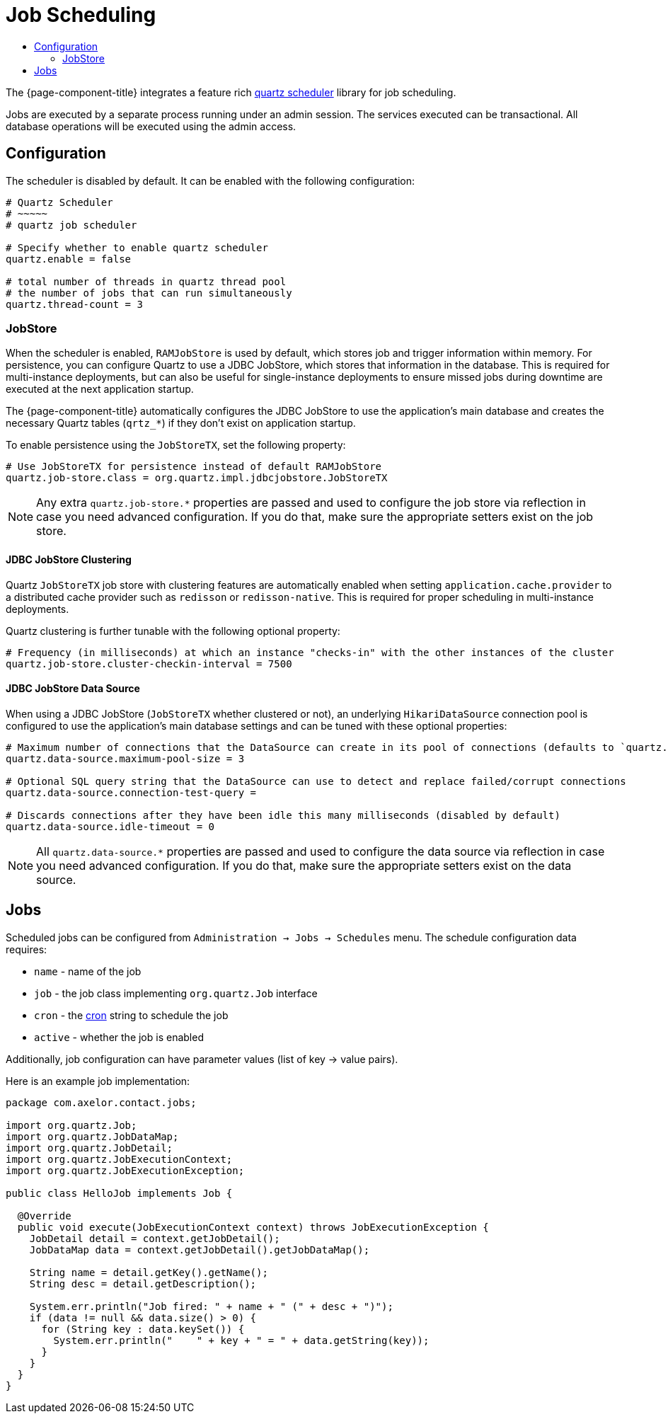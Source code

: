 = Job Scheduling
:toc:
:toc-title:

:url-quartz: https://quartz-scheduler.org/
:url-cron: https://www.quartz-scheduler.org/documentation/quartz-2.3.0/tutorials/crontrigger.html

The {page-component-title} integrates a feature rich {url-quartz}[quartz scheduler] library
for job scheduling.

Jobs are executed by a separate process running under an admin session. The
services executed can be transactional. All database operations will be executed
using the admin access.

== Configuration

The scheduler is disabled by default. It can be enabled with the following
configuration:

[source,properties]
----
# Quartz Scheduler
# ~~~~~
# quartz job scheduler

# Specify whether to enable quartz scheduler
quartz.enable = false

# total number of threads in quartz thread pool
# the number of jobs that can run simultaneously
quartz.thread-count = 3
----

=== JobStore

When the scheduler is enabled, `RAMJobStore` is used by default, which stores job and trigger information within memory. For persistence, you can configure Quartz to use a JDBC JobStore, which stores that information in the database. This is required for multi-instance deployments, but can also be useful for single-instance deployments to ensure missed jobs during downtime are executed at the next application startup.

The {page-component-title} automatically configures the JDBC JobStore to use the application's main database and creates the necessary Quartz tables (`qrtz_*`) if they don't exist on application startup.

To enable persistence using the `JobStoreTX`, set the following property:

[source,properties]
----
# Use JobStoreTX for persistence instead of default RAMJobStore
quartz.job-store.class = org.quartz.impl.jdbcjobstore.JobStoreTX
----

NOTE: Any extra `quartz.job-store.*` properties are passed and used to configure the job store via reflection in case you need advanced configuration.
If you do that, make sure the appropriate setters exist on the job store.

==== JDBC JobStore Clustering

Quartz `JobStoreTX` job store with clustering features are automatically enabled when setting `application.cache.provider` to a distributed cache provider such as `redisson` or `redisson-native`. This is required for proper scheduling in multi-instance deployments.

Quartz clustering is further tunable with the following optional property:

[source,properties]
----
# Frequency (in milliseconds) at which an instance "checks-in" with the other instances of the cluster
quartz.job-store.cluster-checkin-interval = 7500
----

==== JDBC JobStore Data Source

When using a JDBC JobStore (`JobStoreTX` whether clustered or not), an underlying `HikariDataSource` connection pool is configured to use the application's main database settings and can be tuned with these optional properties:

[source,properties]
----
# Maximum number of connections that the DataSource can create in its pool of connections (defaults to `quartz.thread-count`)
quartz.data-source.maximum-pool-size = 3

# Optional SQL query string that the DataSource can use to detect and replace failed/corrupt connections
quartz.data-source.connection-test-query =

# Discards connections after they have been idle this many milliseconds (disabled by default)
quartz.data-source.idle-timeout = 0
----

NOTE: All `quartz.data-source.*` properties are passed and used to configure the data source via reflection in case you need advanced configuration.
If you do that, make sure the appropriate setters exist on the data source.

== Jobs

Scheduled jobs can be configured from `Administration -> Jobs -> Schedules` menu.
The schedule configuration data requires:

* `name` - name of the job
* `job` - the job class implementing `org.quartz.Job` interface
* `cron` - the {url-cron}[cron] string to schedule the job
* `active` - whether the job is enabled

Additionally, job configuration can have parameter values (list of key -> value pairs).

Here is an example job implementation:

[source,java]
----
package com.axelor.contact.jobs;

import org.quartz.Job;
import org.quartz.JobDataMap;
import org.quartz.JobDetail;
import org.quartz.JobExecutionContext;
import org.quartz.JobExecutionException;

public class HelloJob implements Job {

  @Override
  public void execute(JobExecutionContext context) throws JobExecutionException {
    JobDetail detail = context.getJobDetail();
    JobDataMap data = context.getJobDetail().getJobDataMap();

    String name = detail.getKey().getName();
    String desc = detail.getDescription();

    System.err.println("Job fired: " + name + " (" + desc + ")");
    if (data != null && data.size() > 0) {
      for (String key : data.keySet()) {
        System.err.println("    " + key + " = " + data.getString(key));
      }
    }
  }
}
----
